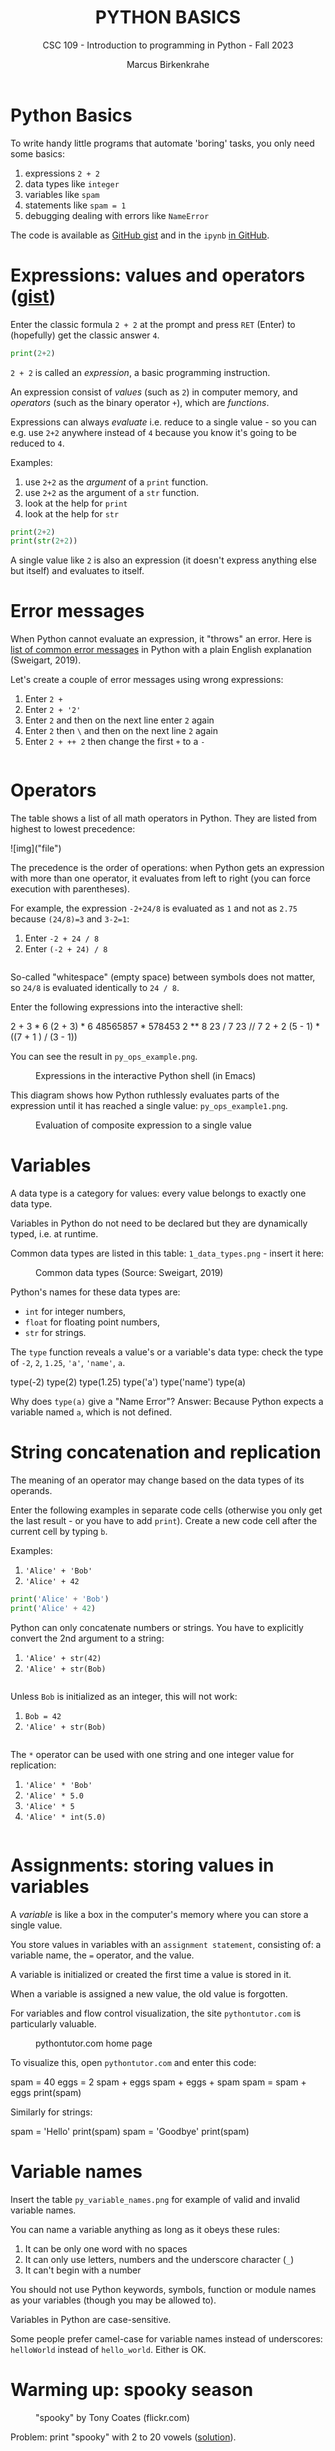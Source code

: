 #+TITLE:PYTHON BASICS
#+AUTHOR: Marcus Birkenkrahe
#+SUBTITLE: CSC 109 - Introduction to programming in Python - Fall 2023
#+STARTUP: overview hideblocks indent inlineimages
#+PROPERTY: header-args:python :results output :exports both :session *Python*
* Python Basics

To write handy little programs that automate 'boring' tasks, you only
need some basics:
1) expressions ~2 + 2~
2) data types like ~integer~
3) variables like ~spam~
4) statements like ~spam = 1~
5) debugging dealing with errors like ~NameError~

The code is available as [[https://gist.github.com/birkenkrahe/445237c66cb015ca243c3c5fe40f9888][GitHub gist]] and in the ~ipynb~ [[https://github.com/birkenkrahe/py109/tree/main/ipynb][in GitHub]].

* Expressions: values and operators ([[https://gist.github.com/birkenkrahe/6fc1fca1e9021e0837175d41972bcb29][gist]])

Enter the classic formula ~2 + 2~ at the prompt and press ~RET~ (Enter)
to (hopefully) get the classic answer ~4~.
#+begin_src python
  print(2+2)
#+end_src

#+RESULTS:
: 4

~2 + 2~ is called an /expression/, a basic programming instruction.

An expression consist of /values/ (such as ~2~) in computer memory, and
/operators/ (such as the binary operator ~+~), which are /functions/.

Expressions can always /evaluate/ i.e. reduce to a single value - so
you can e.g. use ~2+2~ anywhere instead of ~4~ because you know it's
going to be reduced to ~4~.

Examples:
1) use ~2+2~ as the /argument/ of a ~print~ function.
2) use ~2+2~ as the argument of a ~str~ function.
3) look at the help for ~print~
4) look at the help for ~str~
#+begin_src python
  print(2+2)
  print(str(2+2))
#+end_src

#+RESULTS:
: 4
: 4

A single value like ~2~ is also an expression (it doesn't express
anything else but itself) and evaluates to itself.

* Error messages

When Python cannot evaluate an expression, it "throws" an
error. Here is [[http://inventwithpython.com/appendixd.html][list of common error messages]] in Python with a plain
English explanation (Sweigart, 2019).

Let's create a couple of error messages using wrong expressions:
1) Enter ~2 +~
2) Enter ~2 + '2'~
3) Enter ~2~ and then on the next line enter ~2~ again
4) Enter ~2~ then ~\~ and then on the next line ~2~ again
5) Enter ~2 + ++ 2~ then change the first ~+~ to a ~-~
#+begin_src python

#+end_src

* Operators

The table shows a list of all math operators in Python. They are
listed from highest to lowest precedence:

![img]("file")

The precedence is the order of operations: when Python gets an
expression with more than one operator, it evaluates from left to
right (you can force execution with parentheses).

For example, the expression ~-2+24/8~ is evaluated as ~1~ and not as ~2.75~
because ~(24/8)=3~ and ~3-2=1~:
1) Enter ~-2 + 24 / 8~
2) Enter ~(-2 + 24) / 8~
#+begin_src python

#+end_src

So-called "whitespace" (empty space) between symbols does not
matter, so ~24/8~ is evaluated identically to ~24 / 8~.

Enter the following expressions into the interactive shell:
#+begin_example python
2 + 3 * 6
(2 + 3) * 6
48565857 * 578453
2 ** 8
23 / 7
23 // 7
2      +     2
(5 - 1) * ((7 + 1 ) / (3 - 1))
#+end_example

You can see the result in ~py_ops_example.png~.
#+attr_latex: :width 400px
#+caption: Expressions in the interactive Python shell (in Emacs)
[[../img/py_ops_example.png]]

This diagram shows how Python ruthlessly evaluates parts of the
expression until it has reached a single value: ~py_ops_example1.png~.
#+attr_latex: :width 250px
#+caption: Evaluation of composite expression to a single value
[[../img/py_ops_example1.png]]

* Variables

A data type is a category for values: every value belongs to exactly
one data type.

Variables in Python do not need to be declared but they are
dynamically typed, i.e. at runtime.

Common data types are listed in this table: ~1_data_types.png~ - insert
it here:
#+attr_latex: :width 400px
#+caption: Common data types (Source: Sweigart, 2019)
[[../img/1_data_types.png]]

Python's names for these data types are:
- ~int~ for integer numbers,
- ~float~ for floating point numbers,
- ~str~ for strings.

The ~type~ function reveals a value's or a variable's data type: check
the type of ~-2~, ~2~, ~1.25~, ~'a'~, ~'name'~, ~a~.
#+begin_example python
  type(-2)
  type(2)
  type(1.25)
  type('a')
  type('name')
  type(a)
#+end_example

Why does ~type(a)~ give a "Name Error"? Answer: Because Python expects a
variable named ~a~, which is not defined.

* String concatenation and replication

The meaning of an operator may change based on the data types of its
operands.

Enter the following examples in separate code cells (otherwise you
only get the last result - or you have to add ~print~). Create a new
code cell after the current cell by typing ~b~.

Examples:
1) ~'Alice' + 'Bob'~
2) ~'Alice' + 42~
#+begin_src python
  print('Alice' + 'Bob')
  print('Alice' + 42)
#+end_src

#+RESULTS:
: AliceBob

Python can only concatenate numbers or strings. You have to
explicitly convert the 2nd argument to a string:
1) ~'Alice' + str(42)~
2) ~'Alice' + str(Bob)~
#+begin_src python

#+end_src

Unless ~Bob~ is initialized as an integer, this will not work:
1) ~Bob = 42~
2) ~'Alice' + str(Bob)~
#+begin_src python

#+end_src

The ~*~ operator can be used with one string and one integer value for
replication:
1) ~'Alice' * 'Bob'~
2) ~'Alice' * 5.0~
3) ~'Alice' * 5~
4) ~'Alice' * int(5.0)~
#+begin_src python

#+end_src

* Assignments: storing values in variables

A /variable/ is like a box in the computer's memory where you can
store a single value.

You store values in variables with an ~assignment statement~,
consisting of: a variable name, the ~=~ operator, and the value.

A variable is initialized or created the first time a value is
stored in it.

When a variable is assigned a new value, the old value is forgotten.

For variables and flow control visualization, the site
~pythontutor.com~ is particularly valuable.
#+attr_latex: :width 400px
#+caption: pythontutor.com home page
[[../img/py_pythontutor.png]]

To visualize this, open ~pythontutor.com~ and enter this code:
#+begin_example python
  spam = 40
  eggs = 2
  spam + eggs
  spam + eggs + spam
  spam = spam + eggs
  print(spam)
#+end_example

Similarly for strings:
#+begin_example python
  spam = 'Hello'
  print(spam)
  spam = 'Goodbye'
  print(spam)
#+end_example

* Variable names

Insert the table ~py_variable_names.png~ for example of valid and invalid
variable names.
#+attr_latex: :width 400px
[[../img/py_variable_names.png]]

You can name a variable anything as long as it obeys these rules:
1. It can be only one word with no spaces
2. It can only use letters, numbers and the underscore character (~_~)
3. It can't begin with a number

You should not use Python keywords, symbols, function or module
names as your variables (though you may be allowed to).

Variables in Python are case-sensitive.

Some people prefer camel-case for variable names instead of
underscores: ~helloWorld~ instead of ~hello_world~. Either is OK.

* Warming up: spooky season
#+attr_latex: :width 400px
#+caption: "spooky" by Tony Coates (flickr.com)
[[../img/spooky.jpg]]

Problem: print "spooky" with 2 to 20 vowels ([[https://gist.github.com/birkenkrahe/3c4487280dbfaa10963be8a598a4ad53][solution]]).

*Let's do it together* - open a new notebook ~spooky.ipynb~ for:
1. solution flow (from input to output)
2. variables (storing values)
3. functions and operators (doing stuff)
4. implementation (coding)
5. testing (debugging)
6. production (submission)

* Understanding standard data streams

We want to write a program that
1) Says 'Hello world!'
2) Asks for your name
3) Greets you with your name
4) Tells you how many characters your name has
5) Asks for your age
6) Tells you how old you're going to be in one year

We're going to use this command sequence to learn a few functions
useful to get input from the keyboard and manipulate text.

Check the ~help~ for ~input~ in the Python reference manual, or in the
notebook, enter ~?input~ to get the /docstring/ for the function.
#+attr_latex: :width 400px
#+caption: Python help for keyboard input() function
[[../img/input.png]]

What does this mean?
1. ~input~ reads a string from the keyboard or from a file (/stdin/)
2. If ~input()~ is used, the default ~prompt~ is missing (~None~)
3. If a prompt is used, it is printed without newline (/stdout/)
4. If CTRL-D (End Of File) is hit, an ~EOFError~ is raised.

Standard input, output and error are the three data streams:
/[insert image ~streams.png~ here]/
#+attr_latex: :width 400px
#+caption: stdin, stdout, stderr for two shell commands
[[../img/streams.png]]

Their standard direction is the screen but they can be redirected
anywhere, e.g. into files:
#+begin_example sh
  rm hello 2&>/dev/null
  echo "Hello, world" > hello
  cat hello
#+end_example

* Getting input from the keyboard

Step 1: Ask for user's ~name~ and print out the number of characters
in the name:
#+name: step_1
#+begin_src python :tangle ../src/step1.py
  print('hello world')
  name = input('What is your name?' )
  print('Good to meet you,' + name)
  print('Your name has', len(name), 'characters')
#+end_src

Why did we not use the ~+~ operator in the last line? Try it.

Step 2: ask for user's age and print out age one year from now:
#+name: step_2
#+begin_src python :tangle ../src/step2.py
  print('What is your age?')
  age = input()
  print('You are going to be ' + str(int(age) + 1) + ' years old')
#+end_src

* Python script infrastructure

Not to forget about the Python script infrastructure:
1) You can save the Python code of your notebook as ~.py~ file
2) You can run the script on the terminal using Jupyter lab.

* Getting keyboard input with a prompt

To save code, let's use the ability of ~input~ to display a ~prompt~ (as
shown in the docstring with ~?input~:
1) Put both programs in one code cell.
2) Use ~input~ to ask for the ~name~ and the ~age~.
3) Print greeting with ~name~, length of ~name~.
4) Print ~age~ next year.
5) Sample run (terminal):
   #+attr_latex: :width 400px
   #+caption: Testing input with prompt
   [[../img/prompt.png]]

#+begin_src python

#+end_src

Step 3: getting ~input~ with ~prompt~:
#+name: step_3
#+begin_src python :tangle ../src/prompt.py
  print("Hello world!")
  name = input("What is your name? ")
  print("Good to meet you, " + name)
  print("Your name has ", len(name), " characters")
  age = input("What is your age? ")
  print("You're going to be " + str(int(age) + 1) + " years old")
#+end_src

* Getting two input values at once

Step 4: getting two input values at once with ~split~:
#+name: step_4
#+begin_src python :tangle ../src/split.py
  print("Hello world!")
  input_data = input("Enter name and age separated by a space: ")
  name, age = input_data.split()
  print("Good to meet you, " + name)
  print("Your name has ", len(name), " characters")
  print("You're going to be " + str(int(age) + 1) + " years old")
#+end_src

Check out the docstring of this new function with: ~split?~.
#+begin_quote
- ~split~ is a string method - outside of ~str~ it has no meaning.
- You have to look for ~str.split?~ to get the docstring.
- Notice that ~str.split()?~ or ~help(str.split())~ throw errors.
#+end_quote

* Function preview

Functions in your code are like mini programs. We called six
functions: ~print~, ~input~, ~len~, ~int~, ~str~, ~split~:
1) ~print~ prints its arguments but can also evaluate:
   #+begin_src python
     print("Hi")
     print(5 + 5)
   #+end_src
2) ~input~ takes input from the keyboard or from the command line
   (input stream ~stdin~) and either prints it or
   lets you assign it to a variable (output stream ~stdout~):
   #+begin_example python
     input("What's your name? ") # prints and waits for input
   #+end_example
3) ~len~ computes the length of its (string) argument and returns an
   integer:
   #+begin_src python
     print(len("Birkenkrahe"))
     var = 'Dampfschiffahrtsgesellschaftskapitän'
     print(len(var))  # with the len() function
     print(var.__len__())  # with the str.__len__ method
   #+end_src
4) ~str~ returns its value as a string:
   #+begin_src python
     print(str(1000) + " random numbers")
     print(str('1000') + " random numbers")
   #+end_src
5) ~split~ returns a ~list~ of words that can be split up among
   different variables:
   #+begin_src python
     name = "Marcus 2  Birkenkrahe"
     print(name.split()) # default: split on whitespace, ignore ' '
     first, last = name.split()  # split name in two parts
     print(first,last)
     print(first + last)
   #+end_src
* SOMEDAY A few open questions

- What does the expression ~str(int(age) + 1)~ do?
  1) ~age~ is string ~input~
  2) ~int(age)~ converts the string to a number - you cannot do that
     with any character like "a": ~int("a")~ throws an error. To convert
     characters to their Unicode standard, you need to use ~ord~:
     #+begin_src python
       print(int("25"))
       print(ord("a"))
       print(ord("A"))
     #+end_src
  3) ~int(age) + 1~ adds 1 to whatever number ~int(age)~ evaluates to:
     #+begin_src python
       age = "25"
       print(age)
       print(age + " years old")
       print(int(age))
       print(int(age)+1)
     #+end_src

     #+RESULTS:
     : 25
     : 25 years old
     : 25
     : 26
  4) ~str(int(age) + 1)~ converts the result to a string:
     #+begin_src python
       age = "25"
       print(age)
       print(age + " years old")
       print(int(age))
       print(int(age)+1)
       print(str(int(age)+1))
       print(str(int(age)+1) + " years old")
     #+end_src

     #+RESULTS:
     : 25
     : 25 years old
     : 25
     : 26
     : 26
     : 26 years old

- [[https://automatetheboringstuff.com/eval/3-4.html][Here is an HTML animation to illustrate these steps]] (Sweigart, 2023)

- ~split(self, / , sep=None, maxsplit=-1)~ is a /string method/ with two
  optional (defaulted) arguments - it returns list of words in the
  string using ~sep~ as the delimiter, at most ~maxsplit~ splits are done:
  elements (note the implicit arguments):
  #+begin_src python
    print('1,2,3'.split(','))  # default maxsplit = -1 means no limit
    print('1,2,3'.split(',',0)) # don't split
    print('1,2,3'.split(',',1)) # split once
    print('1,2,3'.split(',',2)) # split twice
    print('1,2,3'.split(',',3)) # split thrice - nothing more to do
  #+end_src

- The dot-operator ~.~ is an /accessor/: it allows you to access anything
  that's stored inside an object, e.g. the /string/ class ~str~, or an
  instance of that class, a particular string.

- What happens when the string to be split does not have substrings?
  #+begin_src python :results output
    a, b = 'Marcus'.split()
    print(a,b)
  #+end_src

- Why?
  #+begin_src python :results output
    help(str.split)
  #+end_src

  #+RESULTS:
  #+begin_example
  Help on method_descriptor:

  split(self, /, sep=None, maxsplit=-1)
      Return a list of the substrings in the string, using sep as the separator string.

        sep
          The separator used to split the string.

          When set to None (the default value), will split on any whitespace
          character (including \\n \\r \\t \\f and spaces) and will discard
          empty strings from the result.
        maxsplit
          Maximum number of splits (starting from the left).
          -1 (the default value) means no limit.

      Note, str.split() is mainly useful for data that has been intentionally
      delimited.  With natural text that includes punctuation, consider using
      the regular expression module.
  #+end_example

- What does the ~/~ refer to in the ~str.split~ docstring:
  #+begin_example
    str.split(self, /, sep=None, maxsplit=-1)
  #+end_example
  The ~/~ is a /parameter separator/: it denotes the end of
  positional-only parameters. After ~self~ (the string itself), the
  parameters ~sep~ and ~maxsplit~ can be explicitly assigned:
  #+begin_src python :results output
    print(str.split('Marcus Birkenkrahe'))
    print(str.split('Marcus_Birkenkrahe','_'))
    print(str.split('Marcus_Birkenkrahe',sep='_'))
    print('Marcus_Birkenkrahe'.split(sep='_'))
    print('Marcus_Birkenkrahe'.split('_'))
  #+end_src

  #+RESULTS:
  : ['Marcus', 'Birkenkrahe']
  : ['Marcus', 'Birkenkrahe']
  : ['Marcus', 'Birkenkrahe']
  : ['Marcus', 'Birkenkrahe']
  : ['Marcus', 'Birkenkrahe']

* Summary

- An instruction that evaluates to a single value is an
  *expression*. An instruction that doesn't is a *statement*.
- Data types are: integer (~int~), floating-point (~float~), string (~str~)
- Strings hold text and begin and end with quotes: ~‘Hello world!'~
- Strings can be concatenated (~+~) and replicated (~*~)
- Values can be stored in variables: ~spam = 42~
- Variables can be used anywhere where values can be used in
  expressions: ~spam + 1~
- Variable names: one word, letters, numbers (not at beginning),
  underscore only
- Comments begin with a # character and are ignored by Python; they
  are notes & reminders for the programmer.
- Functions are like mini-programs in your program.
- The ~print~ function displays the value passed to it.
- The ~input~ function lets users type in a value.
- The ~len~ function takes a string value and returns an integer value
  of the string's length.
- The ~int~, ~str~, and ~float~ functions can be used to convert data.

* Glossary

| TERM/COMMAND    | MEANING                                       |
|-----------------+-----------------------------------------------|
| expression      | a basic programming instruction, like ~2+2~     |
| values          | something stored in a computer memory cell    |
| operator        | a function that takes values to evaluate them |
| binary operator | an operator that takes 2 values as arguments  |
| whitespace      | empty space between values or operators       |
| indentation     | empty spaces at the beginning of a line       |
| precedence      | order of operations                           |
| Syntax error    | you've broken the grammatical Python rules    |
| Type error      | you've made a mistake with data types         |
| Concatenation   | adding strings with +                         |
| Replication     | replicating strings with *                    |
| Conversion      | changing data types                           |
| Coercion        | implicit conversion of data types             |
| File type       | used by the computer to identify a language   |
| Data type       | used by the computer to reserve memory        |
| ~print~           | printing function                             |
| ~input~           | takes input from stdin (e.g. keyboard, file)  |
| ~len~             | returns length of argument                    |
| ~str.split~       | splits string into substrings                 |
| ~str.strip~       | removes leading and trailing whitespace       |
| ~int~, ~float~, ~str~ | data type conversion functions                |

* References

- pythontutor.com (2023). Visualize code execution.
- Sweigart, A. (2016). Invent your own computer games with
  Python. NoStarch. URL: [[http://inventwithpython.com/][inventwithpython.com]].
- Sweigart, A. (2019). Automate the boring stuff with
  Python. NoStarch. URL: [[http://automatetheboringstuff.com][automatetheboringstuff.com]].

